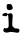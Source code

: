 SplineFontDB: 3.2
FontName: Untitled3
FullName: Untitled3
FamilyName: Untitled3
Weight: Regular
Copyright: Copyright (c) 2020, Krister Olsson
UComments: "2020-3-14: Created with FontForge (http://fontforge.org)"
Version: 001.000
ItalicAngle: 0
UnderlinePosition: -100
UnderlineWidth: 50
Ascent: 800
Descent: 200
InvalidEm: 0
LayerCount: 2
Layer: 0 0 "Back" 1
Layer: 1 0 "Fore" 0
XUID: [1021 242 -2082323121 9448734]
OS2Version: 0
OS2_WeightWidthSlopeOnly: 0
OS2_UseTypoMetrics: 1
CreationTime: 1584232502
ModificationTime: 1584232502
OS2TypoAscent: 0
OS2TypoAOffset: 1
OS2TypoDescent: 0
OS2TypoDOffset: 1
OS2TypoLinegap: 0
OS2WinAscent: 0
OS2WinAOffset: 1
OS2WinDescent: 0
OS2WinDOffset: 1
HheadAscent: 0
HheadAOffset: 1
HheadDescent: 0
HheadDOffset: 1
OS2Vendor: 'PfEd'
DEI: 91125
Encoding: ISO8859-1
UnicodeInterp: none
NameList: AGL For New Fonts
DisplaySize: -48
AntiAlias: 1
FitToEm: 0
BeginChars: 256 1

StartChar: i
Encoding: 105 105 0
Width: 562
Flags: W
HStem: 15.0381 102.462<92.3141 209.434> 412.1 79.3779<76.1555 160.158> 572.716 150.172<180.07 290.056>
VStem: 167.917 149.153<584.452 693.469> 215.198 102.287<171.21 421.814>
LayerCount: 2
Fore
SplineSet
120.502929688 491.477539062 m 0xe8
 135.4453125 496.036132812 134.7265625 496.080078125 157.140625 489.21875 c 0
 168.34765625 485.788085938 181.732421875 478.97265625 187.09765625 473.965820312 c 0
 196.795898438 464.9140625 196.795898438 464.9140625 211.451171875 473.319335938 c 0
 219.60546875 477.995117188 238.822265625 482.87109375 254.770507812 484.310546875 c 2
 283.43359375 486.896484375 l 1
 299.166992188 468.79296875 l 2
 307.782226562 458.87890625 316.069335938 445.814453125 317.485351562 439.9140625 c 0
 318.912109375 433.971679688 317.755859375 402.844726562 314.909179688 370.517578125 c 0
 305.912109375 268.362304688 304.037109375 182.985351562 310.451171875 167.5 c 0
 317.90625 149.501953125 361.881835938 113.297851562 382.572265625 108.125 c 0
 391.404296875 105.916992188 411.020507812 104.619140625 426.537109375 105.215820312 c 0
 453.692382812 106.259765625 455.051757812 105.795898438 470.71875 90.12890625 c 0
 484.903320312 75.9443359375 486.881835938 71.37890625 486.881835938 52.8447265625 c 0
 486.881835938 33.87890625 485.14453125 30.03125 469.856445312 15.12890625 c 2
 452.830078125 -1.4658203125 l 1
 423.520507812 1.12109375 l 2
 407.340820312 2.5478515625 370.072265625 7.62890625 340.330078125 12.4619140625 c 0
 278.692382812 22.478515625 240.991210938 21.2021484375 198.951171875 7.67578125 c 0
 167.0546875 -2.5859375 147.431640625 -0.8408203125 116.192382812 15.0380859375 c 0
 87.3134765625 29.716796875 80.1982421875 41.5927734375 83.9873046875 68.79296875 c 0
 87.2900390625 92.5 102.6328125 118.8828125 112.313476562 117.5 c 0
 115.631835938 117.025390625 126.106445312 114.365234375 135.588867188 111.587890625 c 0
 170.93359375 101.234375 209.2265625 121.701171875 215.198242188 154.137695312 c 0
 220.801757812 184.578125 212.23828125 389.482421875 203.939453125 423.534179688 c 2
 196.795898438 452.844726562 l 1
 178.4765625 432.155273438 l 1
 160.158203125 411.465820312 l 1
 132.140625 412.099609375 l 2
 101.106445312 412.801757812 60.6875 424.529296875 57.0771484375 433.87890625 c 0
 51.9970703125 447.03515625 65.330078125 465.8359375 87.744140625 477.12109375 c 0
 99.8134765625 483.198242188 114.586914062 489.671875 120.502929688 491.477539062 c 0xe8
186.881835938 719.370117188 m 0
 191.893554688 721.9140625 212.959960938 723.484375 234.080078125 722.887695312 c 0
 272.01171875 721.81640625 272.309570312 721.720703125 286.778320312 705.862304688 c 0
 304.334960938 686.619140625 321.104492188 636.034179688 317.0703125 614.482421875 c 0
 313.236328125 593.998046875 295.072265625 578.697265625 267.485351562 572.715820312 c 0
 234.7265625 565.61328125 204.8203125 569.240234375 191.192382812 581.967773438 c 0
 172.05859375 599.837890625 167.916992188 612.758789062 167.916992188 654.569335938 c 0xf0
 167.916992188 696.810546875 172.361328125 711.998046875 186.881835938 719.370117188 c 0
EndSplineSet
EndChar
EndChars
EndSplineFont
